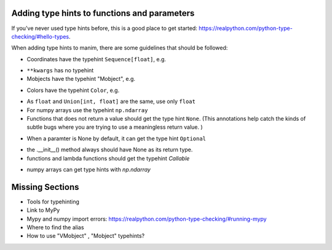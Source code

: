 Adding type hints to functions and parameters
---------------------------------------------

If you've never used type hints before, this is a good place to get started:
https://realpython.com/python-type-checking/#hello-types.

When adding type hints to manim, there are some guidelines that should be followed:

* Coordinates have the typehint ``Sequence[float]``, e.g.

.. code:: py
    def set_points_as_corners(self, points: Sequence[float]) -> "VMobject":
        """Given an array of points, set them as corner of the Vmobject."""
* ``**kwargs`` has no typehint

* Mobjects have the typehint "Mobject", e.g.

.. code:: py
    def match_color(self, mobject: "Mobject"):
        """Match the color with the color of another :class:`~.Mobject`."""
        return self.set_color(mobject.get_color())
* Colors have the typehint ``Color``, e.g.

.. code:: py
    def set_color(self, color: Color = YELLOW_C, family: bool = True):
        """Condition is function which takes in one arguments, (x, y, z)."""
* As ``float`` and ``Union[int, float]`` are the same, use only ``float``

* For numpy arrays use the typehint ``np.ndarray``

* Functions that does not return a value should get the type hint ``None``. (This annotations help catch the kinds of subtle bugs where you are trying to use a meaningless return value. )

.. code:: py
    def height(self, value) -> None:
        self.scale_to_fit_height(value)
* When a paramter is None by default, it can get the type hint ``Optional`` 

.. code:: py
    def rotate(
        self,
        angle,
        axis=OUT,
        about_point: Optional[Sequence[float]] = None,
        **kwargs,
    ):
* the .__init__() method always should have None as its return type.

* functions and lambda functions should get the typehint `Callable`

.. code:: py
    rate_func: Callable[float] = lambda t: smooth(1 - t)
    
*  numpy arrays can get type hints with `np.ndarray`

Missing Sections
----------------
* Tools for typehinting
* Link to MyPy
* Mypy and numpy import errors: https://realpython.com/python-type-checking/#running-mypy
* Where to find the alias
* How to use "VMobject" , "Mobject" typehints?